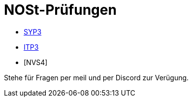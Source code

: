 = NOSt-Prüfungen
:icons: font
:sectnums:    // Nummerierung der Überschriften / section numbering
//:toc: left


- https://htl-leonding-college.github.io/stoffumfang-nost-2020/stoffumfang.html[SYP3]
- https://htl-leonding-college.github.io/stoffumfang-nost-2020/stoffumfang.html[ITP3]
- [NVS4]

Stehe für Fragen per meil und per Discord zur Verügung.